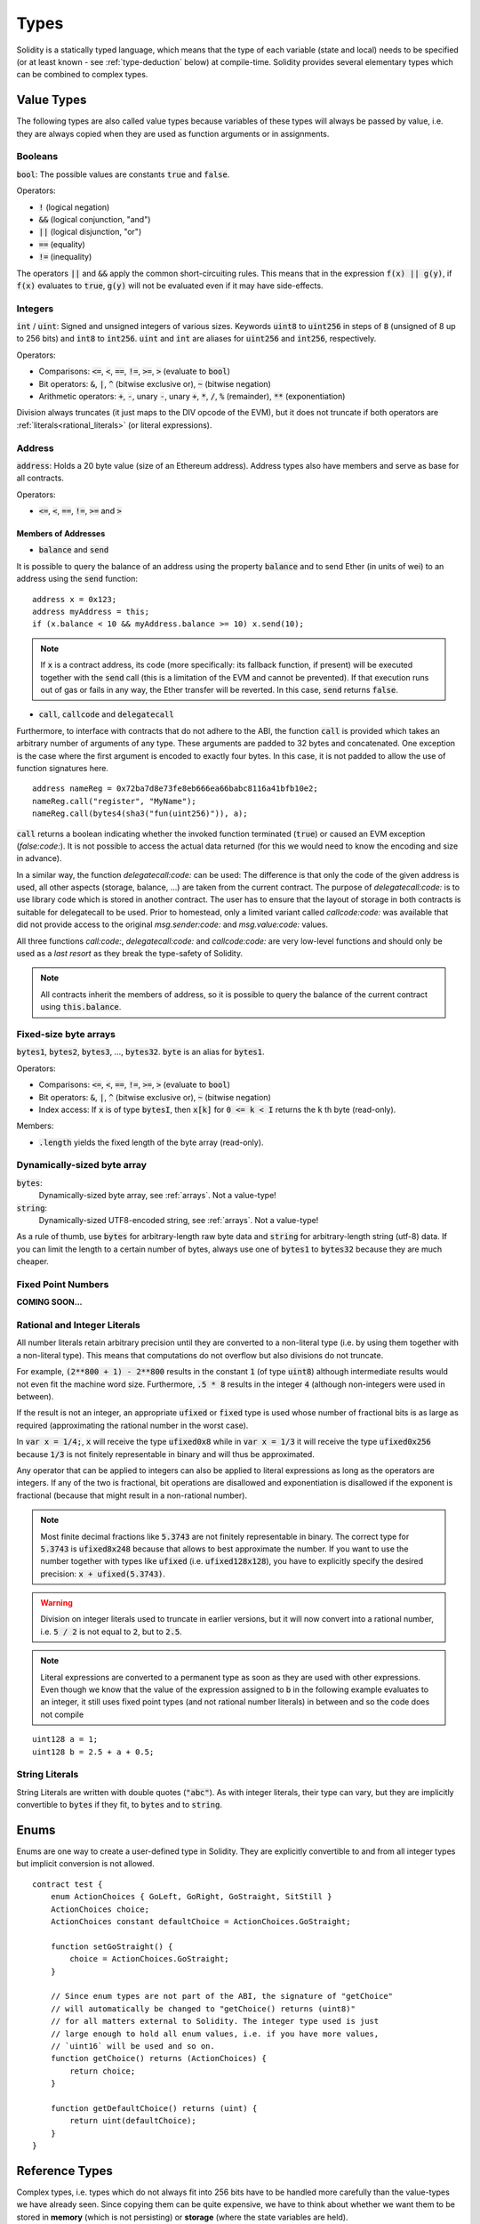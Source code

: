 .. index:: type

.. _types:

*****
Types
*****

Solidity is a statically typed language, which means that the type of each
variable (state and local) needs to be specified (or at least known -
see :ref:`type-deduction` below) at
compile-time. Solidity provides several elementary types which can be combined
to complex types.

.. index:: ! value type, ! type;value

Value Types
===========

The following types are also called value types because variables of these
types will always be passed by value, i.e. they are always copied when they
are used as function arguments or in assignments.

.. index:: ! bool, ! true, ! false

Booleans
--------

:code:`bool`: The possible values are constants :code:`true` and :code:`false`.

Operators:

*  :code:`!` (logical negation)
*  :code:`&&` (logical conjunction, "and")
*  :code:`||` (logical disjunction, "or")
*  :code:`==` (equality)
*  :code:`!=` (inequality)

The operators :code:`||` and :code:`&&` apply the common short-circuiting rules. This means that in the expression :code:`f(x) || g(y)`, if :code:`f(x)` evaluates to :code:`true`, :code:`g(y)` will not be evaluated even if it may have side-effects.

.. index:: ! uint, ! int, ! integer

Integers
--------

:code:`int` / :code:`uint`: Signed and unsigned integers of various sizes. Keywords :code:`uint8` to :code:`uint256` in steps of :code:`8` (unsigned of 8 up to 256 bits) and :code:`int8` to :code:`int256`. :code:`uint` and :code:`int` are aliases for :code:`uint256` and :code:`int256`, respectively.

Operators:

* Comparisons: :code:`<=`, :code:`<`, :code:`==`, :code:`!=`, :code:`>=`, :code:`>` (evaluate to :code:`bool`)
* Bit operators: :code:`&`, :code:`|`, :code:`^` (bitwise exclusive or), :code:`~` (bitwise negation)
* Arithmetic operators: :code:`+`, :code:`-`, unary :code:`-`, unary :code:`+`, :code:`*`, :code:`/`, :code:`%` (remainder), :code:`**` (exponentiation)

Division always truncates (it just maps to the DIV opcode of the EVM), but it does not truncate if both
operators are :ref:`literals<rational_literals>` (or literal expressions).

.. index:: address, balance, send, call, callcode, delegatecall

.. _address:

Address
-------

:code:`address`: Holds a 20 byte value (size of an Ethereum address). Address types also have members and serve as base for all contracts.

Operators:

* :code:`<=`, :code:`<`, :code:`==`, :code:`!=`, :code:`>=` and :code:`>`

Members of Addresses
^^^^^^^^^^^^^^^^^^^^

* :code:`balance` and :code:`send`

It is possible to query the balance of an address using the property :code:`balance`
and to send Ether (in units of wei) to an address using the :code:`send` function:

::

    address x = 0x123;
    address myAddress = this;
    if (x.balance < 10 && myAddress.balance >= 10) x.send(10);

.. note::
    If :code:`x` is a contract address, its code (more specifically: its fallback function, if present) will be executed together with the :code:`send` call (this is a limitation of the EVM and cannot be prevented). If that execution runs out of gas or fails in any way, the Ether transfer will be reverted. In this case, :code:`send` returns :code:`false`.

* :code:`call`, :code:`callcode` and :code:`delegatecall`

Furthermore, to interface with contracts that do not adhere to the ABI,
the function :code:`call` is provided which takes an arbitrary number of arguments of any type. These arguments are padded to 32 bytes and concatenated. One exception is the case where the first argument is encoded to exactly four bytes. In this case, it is not padded to allow the use of function signatures here.

::

    address nameReg = 0x72ba7d8e73fe8eb666ea66babc8116a41bfb10e2;
    nameReg.call("register", "MyName");
    nameReg.call(bytes4(sha3("fun(uint256)")), a);

:code:`call` returns a boolean indicating whether the invoked function terminated (:code:`true`) or caused an EVM exception (`false:code:`). It is not possible to access the actual data returned (for this we would need to know the encoding and size in advance).

In a similar way, the function `delegatecall:code:` can be used: The difference is that only the code of the given address is used, all other aspects (storage, balance, ...) are taken from the current contract. The purpose of `delegatecall:code:` is to use library code which is stored in another contract. The user has to ensure that the layout of storage in both contracts is suitable for delegatecall to be used. Prior to homestead, only a limited variant called `callcode:code:` was available that did not provide access to the original `msg.sender:code:` and `msg.value:code:` values.

All three functions `call:code:`, `delegatecall:code:` and `callcode:code:` are very low-level functions and should only be used as a *last resort* as they break the type-safety of Solidity.

.. note::
    All contracts inherit the members of address, so it is possible to query the balance of the
    current contract using :code:`this.balance`.

.. index:: byte array, bytes32


Fixed-size byte arrays
----------------------

:code:`bytes1`, :code:`bytes2`, :code:`bytes3`, ..., :code:`bytes32`. :code:`byte` is an alias for :code:`bytes1`.

Operators:

* Comparisons: :code:`<=`, :code:`<`, :code:`==`, :code:`!=`, :code:`>=`, :code:`>` (evaluate to :code:`bool`)
* Bit operators: :code:`&`, :code:`|`, :code:`^` (bitwise exclusive or), :code:`~` (bitwise negation)
* Index access: If :code:`x` is of type :code:`bytesI`, then :code:`x[k]` for :code:`0 <= k < I` returns the :code:`k` th byte (read-only).

Members:

* :code:`.length` yields the fixed length of the byte array (read-only).

Dynamically-sized byte array
----------------------------

:code:`bytes`:
    Dynamically-sized byte array, see :ref:`arrays`. Not a value-type!
:code:`string`:
    Dynamically-sized UTF8-encoded string, see :ref:`arrays`. Not a value-type!

As a rule of thumb, use :code:`bytes` for arbitrary-length raw byte data and :code:`string`
for arbitrary-length string (utf-8) data. If you can limit the length to a certain
number of bytes, always use one of :code:`bytes1` to :code:`bytes32` because they are much cheaper.

.. index:: ! ufixed, ! fixed, ! fixed point number

Fixed Point Numbers
-------------------

**COMING SOON...**

.. index:: literal, literal;rational

.. _rational_literals:

Rational and Integer Literals
-----------------------------

All number literals retain arbitrary precision until they are converted to a non-literal type (i.e. by
using them together with a non-literal type). This means that computations do not overflow but also
divisions do not truncate.

For example, :code:`(2**800 + 1) - 2**800` results in the constant :code:`1` (of type :code:`uint8`)
although intermediate results would not even fit the machine word size. Furthermore, :code:`.5 * 8` results
in the integer :code:`4` (although non-integers were used in between).

If the result is not an integer,
an appropriate :code:`ufixed` or :code:`fixed` type is used whose number of fractional bits is as large as
required (approximating the rational number in the worst case).

In :code:`var x = 1/4;`, :code:`x` will receive the type :code:`ufixed0x8` while in :code:`var x = 1/3` it will receive
the type :code:`ufixed0x256` because :code:`1/3` is not finitely representable in binary and will thus be
approximated.

Any operator that can be applied to integers can also be applied to literal expressions as
long as the operators are integers. If any of the two is fractional, bit operations are disallowed
and exponentiation is disallowed if the exponent is fractional (because that might result in
a non-rational number).

.. note::
    Most finite decimal fractions like :code:`5.3743` are not finitely representable in binary. The correct type
    for :code:`5.3743` is :code:`ufixed8x248` because that allows to best approximate the number. If you want to
    use the number together with types like :code:`ufixed` (i.e. :code:`ufixed128x128`), you have to explicitly
    specify the desired precision: :code:`x + ufixed(5.3743)`.

.. warning::
    Division on integer literals used to truncate in earlier versions, but it will now convert into a rational number, i.e. :code:`5 / 2` is not equal to :code:`2`, but to :code:`2.5`.

.. note::
    Literal expressions are converted to a permanent type as soon as they are used with other
    expressions. Even though we know that the value of the
    expression assigned to :code:`b` in the following example evaluates to an integer, it still
    uses fixed point types (and not rational number literals) in between and so the code
    does not compile

::

    uint128 a = 1;
    uint128 b = 2.5 + a + 0.5;

.. index:: literal, literal;string, string

String Literals
---------------

String Literals are written with double quotes (:code:`"abc"`). As with integer literals, their type can vary, but they are implicitly convertible to :code:`bytes` if they fit, to :code:`bytes` and to :code:`string`.

.. index:: enum

.. _enums:

Enums
=====

Enums are one way to create a user-defined type in Solidity. They are explicitly convertible
to and from all integer types but implicit conversion is not allowed.

::

    contract test {
        enum ActionChoices { GoLeft, GoRight, GoStraight, SitStill }
        ActionChoices choice;
        ActionChoices constant defaultChoice = ActionChoices.GoStraight;

        function setGoStraight() {
            choice = ActionChoices.GoStraight;
        }

        // Since enum types are not part of the ABI, the signature of "getChoice"
        // will automatically be changed to "getChoice() returns (uint8)"
        // for all matters external to Solidity. The integer type used is just
        // large enough to hold all enum values, i.e. if you have more values,
        // `uint16` will be used and so on.
        function getChoice() returns (ActionChoices) {
            return choice;
        }

        function getDefaultChoice() returns (uint) {
            return uint(defaultChoice);
        }
    }

.. index:: ! type;reference, ! reference type, storage, memory, location, array, struct

Reference Types
==================

Complex types, i.e. types which do not always fit into 256 bits have to be handled
more carefully than the value-types we have already seen. Since copying
them can be quite expensive, we have to think about whether we want them to be
stored in **memory** (which is not persisting) or **storage** (where the state
variables are held).

Data location
-------------

Every complex type, i.e. *arrays* and *structs*, has an additional
annotation, the "data location", about whether it is stored in memory or in storage. Depending on the
context, there is always a default, but it can be overridden by appending
either :code:`storage` or :code:`memory` to the type. The default for function parameters (including return parameters) is :code:`memory`, the default for local variables is :code:`storage` and the location is forced
to :code:`storage` for state variables (obviously).

There is also a third data location, "calldata", which is a non-modifyable
non-persistent area where function arguments are stored. Function parameters
(not return parameters) of external functions are forced to "calldata" and
it behaves mostly like memory.

Data locations are important because they change how assignments behave:
Assignments between storage and memory and also to a state variable (even from other state variables)
always create an independent copy.
Assignments to local storage variables only assign a reference though, and
this reference always points to the state variable even if the latter is changed
in the meantime.
On the other hand, assignments from a memory stored reference type to another
memory-stored reference type does not create a copy.

::

    contract C {
        uint[] x; // the data location of x is storage

        // the data location of memoryArray is memory
        function f(uint[] memoryArray) {
            x = memoryArray; // works, copies the whole array to storage
            var y = x; // works, assigns a pointer, data location of y is storage
            y[7]; // fine, returns the 8th element
            y.length = 2; // fine, modifies x through y
            delete x; // fine, clears the array, also modifies y
            // The following does not work; it would need to create a new temporary /
            // unnamed array in storage, but storage is "statically" allocated:
            // y = memoryArray;
            // This does not work either, since it would "reset" the pointer, but there
            // is no sensible location it could point to.
            // delete y;
            g(x); // calls g, handing over a reference to x
            h(x); // calls h and creates an independent, temporary copy in memory
        }

        function g(uint[] storage storageArray) internal {}
        function h(uint[] memoryArray) {}
    }

Summary
^^^^^^^

Forced data location:
 - parameters (not return) of external functions: calldata
 - state variables: storage

Default data location:
 - parameters (also return) of functions: memory
 - all other local variables: storage

.. index:: ! array

.. _arrays:

Arrays
------

Arrays can have a compile-time fixed size or they can be dynamic.
For storage arrays, the element type can be arbitrary (i.e. also other
arrays, mappings or structs). For memory arrays, it cannot be a mapping and
has to be an ABI type if it is an argument of a publicly-visible function.

An array of fixed size :code:`k` and element type :code:`T` is written as :code:`T[k]`,
an array of dynamic size as :code:`T[]`. As an example, an array of 5 dynamic
arrays of :code:`uint` is :code:`uint[][5]` (note that the notation is reversed when
compared to some other languages). To access the second uint in the
third dynamic array, you use :code:`x[2][1]` (indices are zero-based and
access works in the opposite way of the declaration, i.e. :code:`x[2]`
shaves off one level in the type from the right).

Variables of type :code:`bytes` and :code:`string` are special arrays. A :code:`bytes` is similar to :code:`byte[]`,
but it is packed tightly in calldata. :code:`string` is equal to :code:`bytes` but does not allow
length or index access (for now).

So :code:`bytes` should always be preferred over :code:`byte[]` because it is cheaper.

.. note::
    If you want to access the byte-representation of a string :code:`s`, use
    :code:`bytes(s).length / bytes(s)[7] = x';`. Keep in mind
    that you are accessing the low-level bytes of the utf-8 representation,
    and not the individual characters!

.. index:: ! array;allocating, new

Allocating Memory Arrays
^^^^^^^^^^^^^^^^^^^^^^^^

Creating arrays with variable length in memory can be done using the :code:`new` keyword.
As opposed to storage arrays, it is **not** possible to resize memory arrays by assigning to
the :code:`.length` member.

::

    contract C {
        function f(uint len) {
            uint[] memory a = new uint[](7);
            bytes memory b = new bytes(len);
            // Here we have a.length == 7 and b.length == len
            a[6] = 8;
        }
    }


.. index:: ! array;length, length, push, !array;push

Members
^^^^^^^

**length**:
    Arrays have a :code:`length` member to hold their number of elements.
    Dynamic arrays can be resized in storage (not in memory) by changing the
    :code:`.length` member. This does not happen automatically when attempting to access elements outside the current length. The size of memory arrays is fixed (but dynamic, i.e. it can depend on runtime parameters) once they are created.
**push**:
     Dynamic storage arrays and :code:`bytes` (not :code:`string`) have a member function called :code:`push` that can be used to append an element at the end of the array. The function returns the new length.

.. warning::
    It is not yet possible to use arrays of arrays in external functions.

.. warning::
    Due to limitations of the EVM, it is not possible to return
    dynamic content from external function calls. The function :code:`f` in
    :code:`contract C { function f() returns (uint[]) { ... } }` will return
    something if called from web3.js, but not if called from Solidity.

    The only workaround for now is to use large statically-sized arrays.


::

    contract ArrayContract {
        uint[2**20] m_aLotOfIntegers;
        // Note that the following is not a pair of arrays but an array of pairs.
        bool[2][] m_pairsOfFlags;
        // newPairs is stored in memory - the default for function arguments

        function setAllFlagPairs(bool[2][] newPairs) {
            // assignment to a storage array replaces the complete array
            m_pairsOfFlags = newPairs;
        }

        function setFlagPair(uint index, bool flagA, bool flagB) {
            // access to a non-existing index will throw an exception
            m_pairsOfFlags[index][0] = flagA;
            m_pairsOfFlags[index][1] = flagB;
        }

        function changeFlagArraySize(uint newSize) {
            // if the new size is smaller, removed array elements will be cleared
            m_pairsOfFlags.length = newSize;
        }

        function clear() {
            // these clear the arrays completely
            delete m_pairsOfFlags;
            delete m_aLotOfIntegers;
            // identical effect here
            m_pairsOfFlags.length = 0;
        }

        bytes m_byteData;

        function byteArrays(bytes data) {
            // byte arrays ("bytes") are different as they are stored without padding,
            // but can be treated identical to "uint8[]"
            m_byteData = data;
            m_byteData.length += 7;
            m_byteData[3] = 8;
            delete m_byteData[2];
        }

        function addFlag(bool[2] flag) returns (uint) {
            return m_pairsOfFlags.push(flag);
        }

        function createMemoryArray(uint size) returns (bytes) {
            // Dynamic memory arrays are created using `new`:
            uint[2][] memory arrayOfPairs = new uint[2][](size);
            // Create a dynamic byte array:
            bytes memory b = new bytes(200);
            for (uint i = 0; i < b.length; i++)
                b[i] = byte(i);
            return b;
        }
    }


.. index:: ! struct, ! type;struct

.. _structs:

Structs
-------

Solidity provides a way to define new types in the form of structs, which is
shown in the following example:

::

    contract CrowdFunding {
        // Defines a new type with two fields.
        struct Funder {
            address addr;
            uint amount;
        }

        struct Campaign {
            address beneficiary;
            uint fundingGoal;
            uint numFunders;
            uint amount;
            mapping (uint => Funder) funders;
        }

        uint numCampaigns;
        mapping (uint => Campaign) campaigns;

        function newCampaign(address beneficiary, uint goal) returns (uint campaignID) {
            campaignID = numCampaigns++; // campaignID is return variable
            // Creates new struct and saves in storage. We leave out the mapping type.
            campaigns[campaignID] = Campaign(beneficiary, goal, 0, 0);
        }

        function contribute(uint campaignID) {
            Campaign c = campaigns[campaignID];
            // Creates a new temporary memory struct, initialised with the given values
            // and copies it over to storage.
            // Note that you can also use Funder(msg.sender, msg.value) to initialise.
            c.funders[c.numFunders++] = Funder({addr: msg.sender, amount: msg.value});
            c.amount += msg.value;
        }

        function checkGoalReached(uint campaignID) returns (bool reached) {
            Campaign c = campaigns[campaignID];
            if (c.amount < c.fundingGoal)
                return false;
            c.beneficiary.send(c.amount);
            c.amount = 0;
            return true;
        }
    }

The contract does not provide the full functionality of a crowdfunding
contract, but it contains the basic concepts necessary to understand structs.
Struct types can be used inside mappings and arrays and they can itself
contain mappings and arrays.

It is not possible for a struct to contain a member of its own type,
although the struct itself can be the value type of a mapping member.
This restriction is necessary, as the size of the struct has to be finite.

Note how in all the functions, a struct type is assigned to a local variable
(of the default storage data location).
This does not copy the struct but only stores a reference so that assignments to
members of the local variable actually write to the state.

Of course, you can also directly access the members of the struct without
assigning it to a local variable, as in
:code:`campaigns[campaignID].amount = 0`.

.. index:: !mapping

Mappings
========

Mapping types are declared as :code:`mapping _KeyType => _ValueType`, where
:code:`_KeyType` can be almost any type except for a mapping and :code:`_ValueType`
can actually be any type, including mappings.

Mappings can be seen as hashtables which are virtually initialized such that
every possible key exists and is mapped to a value whose byte-representation is
all zeros. The similarity ends here, though: The key data is not actually stored
in a mapping, only its :code:`sha3` hash used to look up the value.

Because of this, mappings do not have a length or a concept of a key or value being "set".

Mappings are only allowed for state variables (or as storage reference types
in internal functions).

.. index:: assignment, ! delete, lvalue

Operators Involving LValues
===========================

If :code:`a` is an LValue (i.e. a variable or something that can be assigned to), the following operators are available as shorthands:

:code:`a += e` is equivalent to :code:`a = a + e`. The operators :code:`-=`, :code:`*=`, :code:`/=`, :code:`%=`, :code:`a |=`, :code:`&=` and :code:`^=` are defined accordingly. :code:`a++` and :code:`a--` are equivalent to :code:`a += 1` / :code:`a -= 1` but the expression itself still has the previous value of :code:`a`. In contrast, :code:`--a` and :code:`++a` have the same effect on :code:`a` but return the value after the change.

delete
------

:code:`delete a` assigns the initial value for the type to :code:`a`. I.e. for integers it is equivalent to :code:`a = 0`, but it can also be used on arrays, where it assigns a dynamic array of length zero or a static array of the same length with all elements reset. For structs, it assigns a struct with all members reset.

:code:`delete` has no effect on whole mappings (as the keys of mappings may be arbitrary and are generally unknown). So if you delete a struct, it will reset all members that are not mappings and also recurse into the members unless they are mappings. However, individual keys and what they map to can be deleted.

It is important to note that :code:`delete a` really behaves like an assignment to :code:`a`, i.e. it stores a new object in :code:`a`.

::

    contract DeleteExample {
        uint data;
        uint[] dataArray;

        function f() {
            uint x = data;
            delete x; // sets x to 0, does not affect data
            delete data; // sets data to 0, does not affect x which still holds a copy
            uint[] y = dataArray;
            delete dataArray; // this sets dataArray.length to zero, but as uint[] is a complex object, also
            // y is affected which is an alias to the storage object
            // On the other hand: "delete y" is not valid, as assignments to local variables
            // referencing storage objects can only be made from existing storage objects.
        }
    }

.. index:: ! type;conversion, ! cast

Conversions between Elementary Types
====================================

Implicit Conversions
--------------------

If an operator is applied to different types, the compiler tries to
implicitly convert one of the operands to the type of the other (the same is
true for assignments). In general, an implicit conversion between value-types
is possible if it
makes sense semantically and no information is lost: :code:`uint8` is convertible to
:code:`uint16` and :code:`int128` to :code:`int256`, but :code:`int8` is not convertible to :code:`uint256`
(because :code:`uint256` cannot hold e.g. :code:`-1`).
Furthermore, unsigned integers can be converted to bytes of the same or larger
size, but not vice-versa. Any type that can be converted to :code:`uint160` can also
be converted to :code:`address`.

Explicit Conversions
--------------------

If the compiler does not allow implicit conversion but you know what you are
doing, an explicit type conversion is sometimes possible::

    int8 y = -3;
    uint x = uint(y);

At the end of this code snippet, :code:`x` will have the value :code:`0xfffff..fd` (64 hex
characters), which is -3 in two's complement representation of 256 bits.

If a type is explicitly converted to a smaller type, higher-order bits are
cut off::

    uint32 a = 0x12345678;
    uint16 b = uint16(a); // b will be 0x5678 now

.. index:: ! type;deduction, ! var

.. _type-deduction:

Type Deduction
==============

For convenience, it is not always necessary to explicitly specify the type of a
variable, the compiler automatically infers it from the type of the first
expression that is assigned to the variable::

    uint20 x = 0x123;
    var y = x;

Here, the type of :code:`y` will be :code:`uint20`. Using :code:`var` is not possible for function
parameters or return parameters.

.. warning::
    The type is only deduced from the first assignment, so
    the loop in the following snippet is infinite, as :code:`i` will have the type
    :code:`uint8` and any value of this type is smaller than :code:`2000`.
    :code:`for (var i = 0; i < 2000; i++) { ... }`

